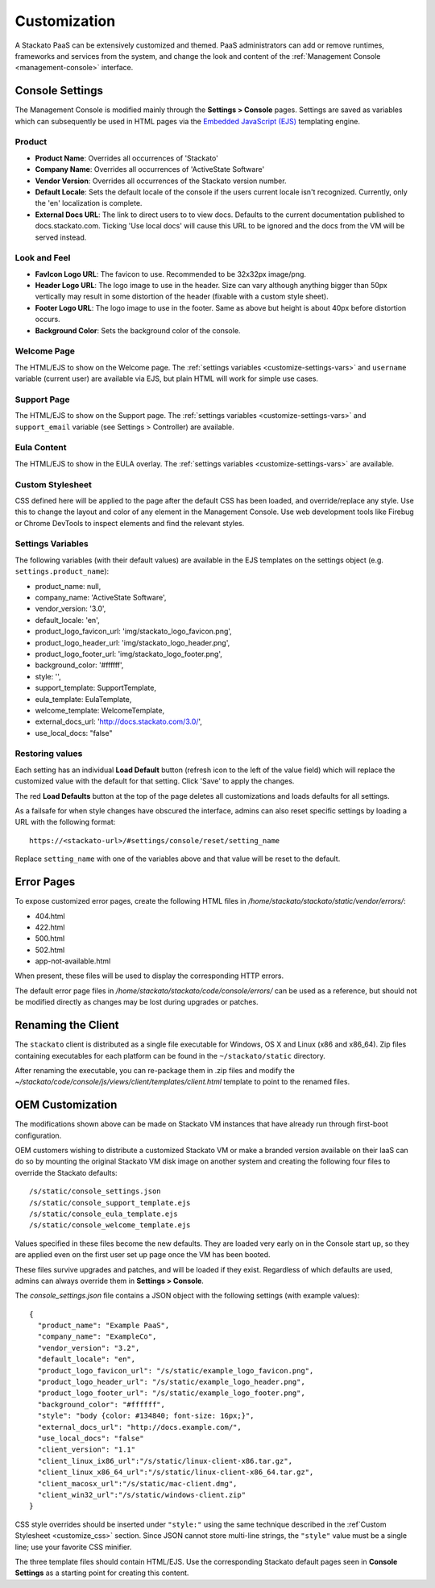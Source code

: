.. _customize:

.. index:: Theming and Customization

Customization
=============

A Stackato PaaS can be extensively customized and themed. PaaS
administrators can add or remove runtimes, frameworks and services from
the system, and change the look and content of the :ref:`Management
Console <management-console>` interface.



Console Settings
----------------

The Management Console is modified mainly through the **Settings >
Console** pages. Settings are saved as variables which can subsequently
be used in HTML pages via the `Embedded JavaScript (EJS)
<http://embeddedjs.com/>`_ templating engine.

Product
^^^^^^^

* **Product Name**:  Overrides all occurrences of 'Stackato'
* **Company Name**: Overrides all occurrences of 'ActiveState Software'
* **Vendor Version**: Overrides all occurrences of the Stackato version number.
* **Default Locale**: Sets the default locale of the console if the users current locale isn't recognized. Currently, only the 'en' localization is complete.
* **External Docs URL**: The link to direct users to to view docs. Defaults to the current documentation published to docs.stackato.com. Ticking 'Use local docs' will cause this URL to be ignored and the docs from the VM will be served instead.

Look and Feel
^^^^^^^^^^^^^

* **FavIcon Logo URL**: The favicon to use. Recommended to be 32x32px image/png.
* **Header Logo URL**: The logo image to use in the header. Size can vary although anything bigger than 50px vertically may result in some distortion of the header (fixable with a custom style sheet).
* **Footer Logo URL**: The logo image to use in the footer. Same as above but height is about 40px before distortion occurs.
* **Background Color**: Sets the background color of the console.


Welcome Page
^^^^^^^^^^^^

The HTML/EJS to show on the Welcome page. The :ref:`settings variables
<customize-settings-vars>` and ``username`` variable (current user) are
available via EJS, but plain HTML will work for simple use cases.

Support Page
^^^^^^^^^^^^

The HTML/EJS to show on the Support page. The :ref:`settings variables
<customize-settings-vars>` and ``support_email`` variable (see Settings
> Controller) are available.

Eula Content
^^^^^^^^^^^^

The HTML/EJS to show in the EULA overlay. The :ref:`settings variables
<customize-settings-vars>` are available.

.. _customize-css:

Custom Stylesheet
^^^^^^^^^^^^^^^^^

CSS defined here will be applied to the page after the default CSS has
been loaded, and override/replace any style. Use this to change the
layout and color of any element in the Management Console. Use web
development tools like Firebug or Chrome DevTools to inspect elements
and find the relevant styles. 

.. _customize-settings-vars:

Settings Variables
^^^^^^^^^^^^^^^^^^

The following variables (with their default values) are available in the
EJS templates on the settings object (e.g. ``settings.product_name``):

* product_name: null,
* company_name: 'ActiveState Software',
* vendor_version: '3.0',
* default_locale: 'en',
* product_logo_favicon_url: 'img/stackato_logo_favicon.png',
* product_logo_header_url: 'img/stackato_logo_header.png',
* product_logo_footer_url: 'img/stackato_logo_footer.png',
* background_color: '#ffffff',
* style: '',
* support_template: SupportTemplate,
* eula_template: EulaTemplate,
* welcome_template: WelcomeTemplate,
* external_docs_url: 'http://docs.stackato.com/3.0/',
* use_local_docs: "false"

Restoring values
^^^^^^^^^^^^^^^^

Each setting has an individual **Load Default** button (refresh icon to
the left of the value field) which will replace the customized value
with the default for that setting. Click 'Save' to apply the changes.

The red **Load Defaults** button at the top of the page deletes all
customizations and loads defaults for all settings.

As a failsafe for when style changes have obscured the interface, admins
can also reset specific settings by loading a URL with the following
format::

    https://<stackato-url>/#settings/console/reset/setting_name

Replace ``setting_name`` with one of the variables above and that value
will be reset to the default.

Error Pages
-----------

To expose customized error pages, create the following HTML files in
*/home/stackato/stackato/static/vendor/errors/*:

* 404.html
* 422.html
* 500.html
* 502.html
* app-not-available.html

When present, these files will be used to display the corresponding HTTP
errors.

The default error page files in
*/home/stackato/stackato/code/console/errors/* can be used as a
reference, but should not be modified directly as changes may be lost
during upgrades or patches.


Renaming the Client
-------------------

The ``stackato`` client is distributed as a single file executable for
Windows, OS X and Linux (x86 and x86_64). Zip files containing
executables for each platform can be found in the ``~/stackato/static``
directory.

After renaming the executable, you can re-package them in .zip files
and modify the
*~/stackato/code/console/js/views/client/templates/client.html*
template to point to the renamed files.

.. _customize-oem:

OEM Customization
-----------------

The modifications shown above can be made on Stackato VM instances that
have already run through first-boot configuration.

OEM customers wishing to distribute a customized Stackato VM or make a
branded version available on their IaaS can do so by mounting the
original Stackato VM disk image on another system and creating the
following four files to override the Stackato defaults::

  /s/static/console_settings.json
  /s/static/console_support_template.ejs
  /s/static/console_eula_template.ejs
  /s/static/console_welcome_template.ejs

Values specified in these files become the new defaults. They are loaded
very early on in the Console start up, so they are applied even on the
first user set up page once the VM has been booted.

These files survive upgrades and patches, and will be loaded if they
exist. Regardless of which defaults are used, admins can always override
them in **Settings > Console**.

The *console_settings.json* file contains a JSON object with the
following settings (with example values)::

  {
    "product_name": "Example PaaS",
    "company_name": "ExampleCo",
    "vendor_version": "3.2",
    "default_locale": "en",
    "product_logo_favicon_url": "/s/static/example_logo_favicon.png",
    "product_logo_header_url": "/s/static/example_logo_header.png",
    "product_logo_footer_url": "/s/static/example_logo_footer.png",
    "background_color": "#ffffff",
    "style": "body {color: #134840; font-size: 16px;}",
    "external_docs_url": "http://docs.example.com/",
    "use_local_docs": "false"
    "client_version": "1.1"
    "client_linux_ix86_url":"/s/static/linux-client-x86.tar.gz",
    "client_linux_x86_64_url":"/s/static/linux-client-x86_64.tar.gz",
    "client_macosx_url":"/s/static/mac-client.dmg",
    "client_win32_url":"/s/static/windows-client.zip"
  }

CSS style overrides should be inserted under ``"style:"`` using the same
technique described in the :ref`Custom Stylesheet <customize_css>`
section. Since JSON cannot store multi-line strings, the ``"style"``
value must be a single line; use your favorite CSS minifier.

The three template files should contain HTML/EJS. Use the corresponding
Stackato default pages seen in **Console Settings** as a starting point
for creating this content.
